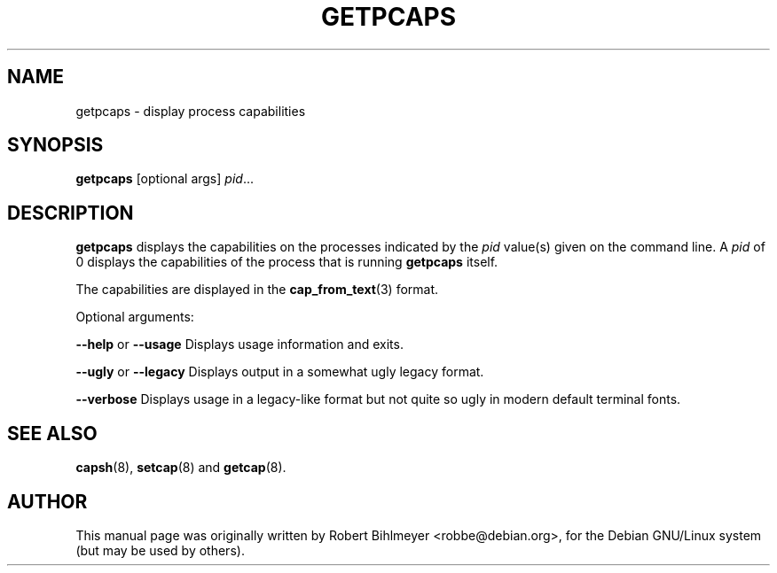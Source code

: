 .\"                                      Hey, EMACS: -*- nroff -*-
.TH GETPCAPS 8 "2020-01-04"
.\" Please adjust this date whenever revising the manpage.
.SH NAME
getpcaps \- display process capabilities
.SH SYNOPSIS
.BR getpcaps " [optional args]"
.IR pid ...
.SH DESCRIPTION
.B getpcaps
displays the capabilities on the processes indicated by the
.I pid
value(s) given on the command line.
A
.I pid
of 0 displays the capabilities of the process that is running
.B getpcaps
itself.
.PP
The capabilities are displayed in
the
.BR cap_from_text (3)
format.
.PP
Optional arguments:
.PP
.BR --help " or " --usage
Displays usage information and exits.
.PP
.BR --ugly " or " --legacy
Displays output in a somewhat ugly legacy format.
.PP
.B --verbose
Displays usage in a legacy-like format but not quite so ugly in modern
default terminal fonts.
.SH SEE ALSO
.BR capsh "(8), " setcap "(8) and " getcap (8).
.br
.SH AUTHOR
This manual page was originally written by Robert Bihlmeyer
<robbe@debian.org>, for the Debian GNU/Linux system (but may be used
by others).

